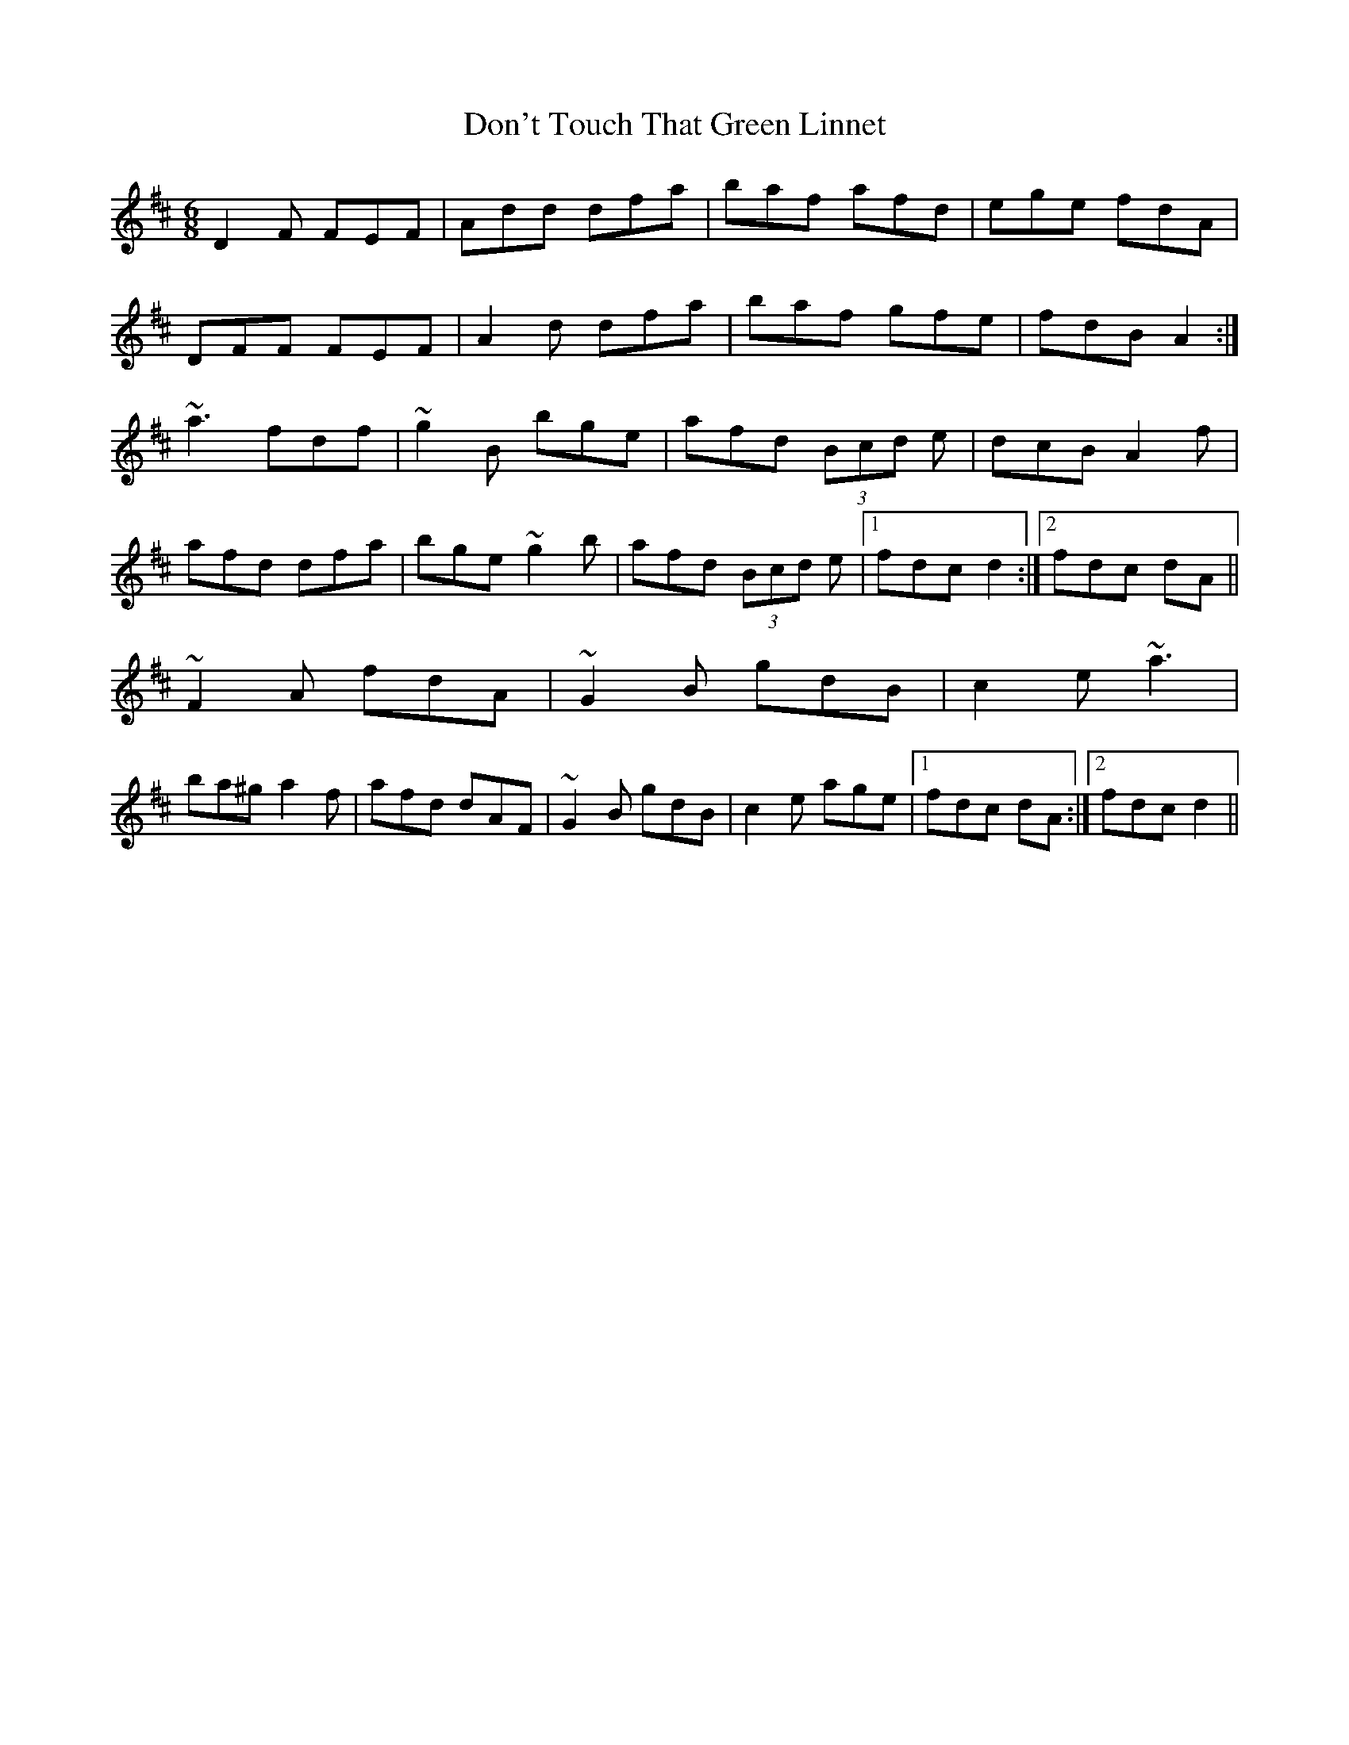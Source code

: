X: 10357
T: Don't Touch That Green Linnet
R: jig
M: 6/8
K: Dmajor
D2 F FEF|Add dfa|baf afd|ege fdA|
DFF FEF|A2 d dfa|baf gfe|fdB A2:|
~a3 fdf|~g2 B bge|afd (3Bcd e|dcB A2 f|
afd dfa|bge ~g2 b|afd (3Bcd e|1 fdc d2:|2 fdc dA||
~F2 A fdA|~G2 B gdB|c2 e ~a3|
ba^g a2 f|afd dAF|~G2 B gdB|c2 e age|1 fdc dA:|2 fdc d2||

